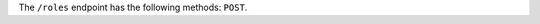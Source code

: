 .. The contents of this file are included in multiple topics.
.. This file should not be changed in a way that hinders its ability to appear in multiple documentation sets.

The ``/roles`` endpoint has the following methods: ``POST``.
